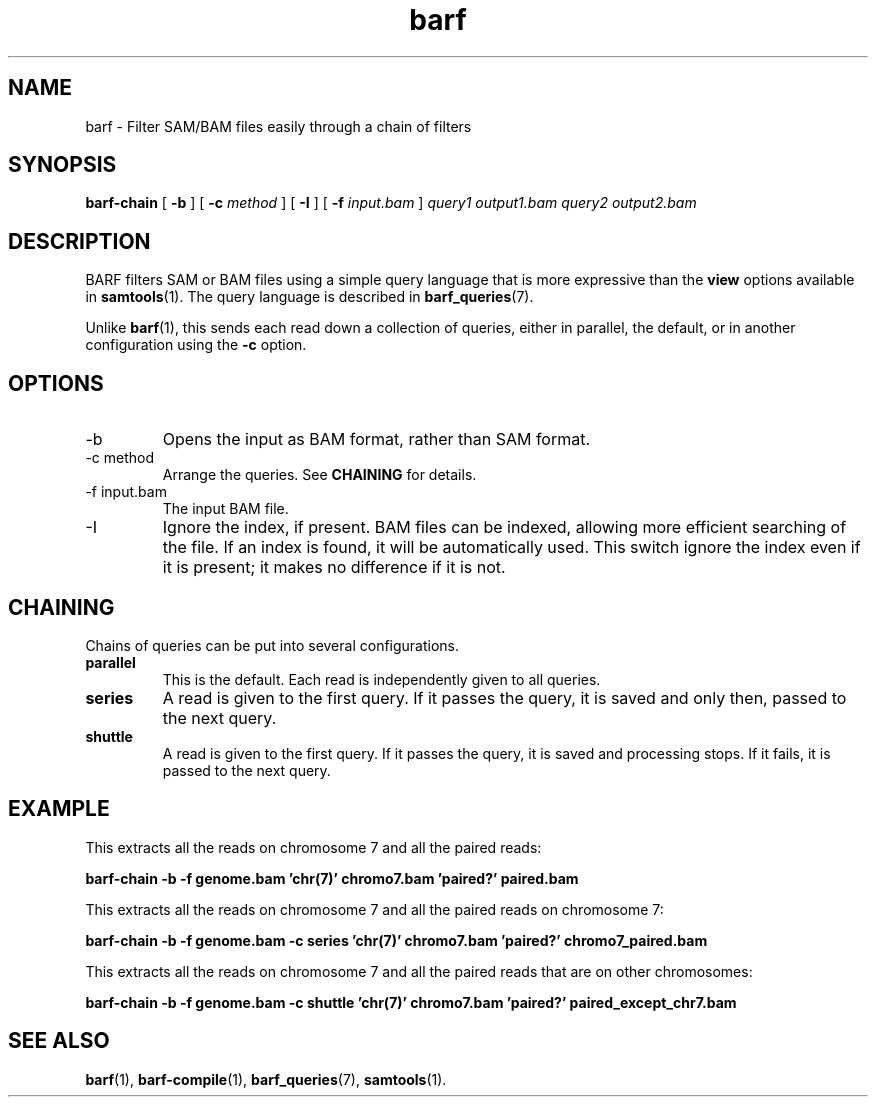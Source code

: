 .\" Authors: Paul Boutros and Lab Members
.TH barf 1 "Feb 2015" "1.0" "USER COMMANDS"
.SH NAME 
barf \- Filter SAM/BAM files easily through a chain of filters
.SH SYNOPSIS
.B barf-chain
[
.B \-b
] [
.B \-c
.I method
] [
.B \-I
] [
.B \-f 
.I input.bam
]
.I query1
.I output1.bam
.I query2
.I output2.bam
.SH DESCRIPTION
BARF filters SAM or BAM files using a simple query language that is more expressive than the
.B view
options available in
.BR samtools (1).
The query language is described in
.BR barf_queries (7).

Unlike 
.BR barf (1),
this sends each read down a collection of queries, either in parallel, the default, or in another configuration using the \fB-c\fR option.

.SH OPTIONS
.TP
\-b
Opens the input as BAM format, rather than SAM format.
.TP
\-c method
Arrange the queries. See \fBCHAINING\fR for details.
.TP
\-f input.bam
The input BAM file.
.TP
\-I
Ignore the index, if present. BAM files can be indexed, allowing more efficient searching of the file. If an index is found, it will be automatically used. This switch ignore the index even if it is present; it makes no difference if it is not.

.SH CHAINING
Chains of queries can be put into several configurations.

.TP
.B parallel
This is the default. Each read is independently given to all queries.
.TP
.B series
A read is given to the first query. If it passes the query, it is saved and only then, passed to the next query.
.TP
.B shuttle
A read is given to the first query. If it passes the query, it is saved and processing stops. If it fails, it is passed to the next query.

.SH EXAMPLE
This extracts all the reads on chromosome 7 and all the paired reads:

.B barf-chain -b -f genome.bam 'chr(7)' chromo7.bam 'paired?' paired.bam

This extracts all the reads on chromosome 7 and all the paired reads on chromosome 7:

.B barf-chain -b -f genome.bam -c series 'chr(7)' chromo7.bam 'paired?' chromo7_paired.bam

This extracts all the reads on chromosome 7 and all the paired reads that are on other chromosomes:

.B barf-chain -b -f genome.bam -c shuttle 'chr(7)' chromo7.bam 'paired?' paired_except_chr7.bam

.SH SEE ALSO
.BR barf (1),
.BR barf-compile (1),
.BR barf_queries (7),
.BR samtools (1).
